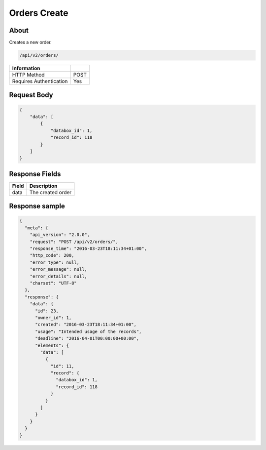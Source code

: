 Orders Create
=============

About
-----

Creates a new order.

.. code-block:: bash

    /api/v2/orders/

======================== ======
 Information
======================== ======
 HTTP Method              POST
 Requires Authentication  Yes
======================== ======

Request Body
------------

.. code-block:: javascript

    {
        "data": [
            {
                "databox_id": 1,
                "record_id": 118
            }
        ]
    }

Response Fields
---------------

============= ================================
 Field         Description
============= ================================
 data          The created order
============= ================================

Response sample
---------------

.. code-block:: javascript

    {
      "meta": {
        "api_version": "2.0.0",
        "request": "POST /api/v2/orders/",
        "response_time": "2016-03-23T18:11:34+01:00",
        "http_code": 200,
        "error_type": null,
        "error_message": null,
        "error_details": null,
        "charset": "UTF-8"
      },
      "response": {
        "data": {
          "id": 23,
          "owner_id": 1,
          "created": "2016-03-23T18:11:34+01:00",
          "usage": "Intended usage of the records",
          "deadline": "2016-04-01T00:00:00+00:00",
          "elements": {
            "data": [
              {
                "id": 11,
                "record": {
                  "databox_id": 1,
                  "record_id": 118
                }
              }
            ]
          }
        }
      }
    }

